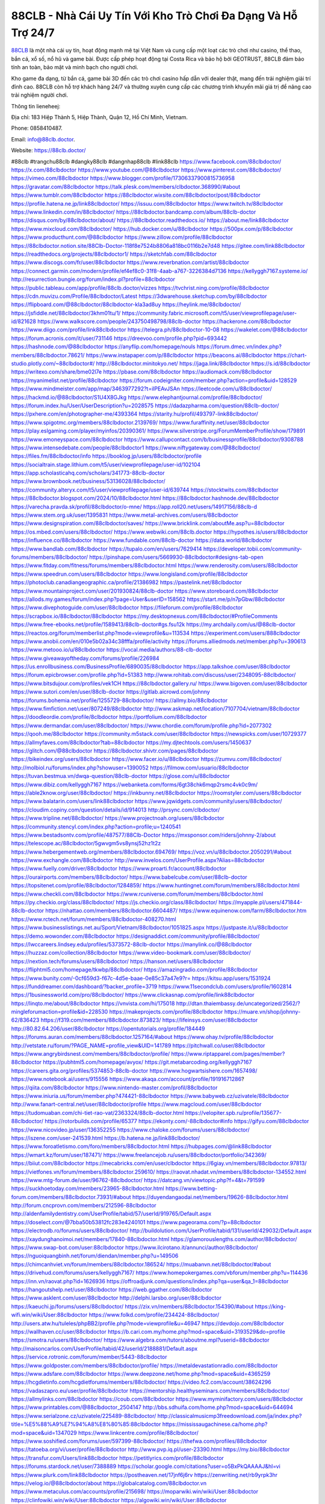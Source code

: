88CLB - Nhà Cái Uy Tín Với Kho Trò Chơi Đa Dạng Và Hỗ Trợ 24/7
===================================

`88CLB <https://88clb.doctor/>`_ là một nhà cái uy tín, hoạt động mạnh mẽ tại Việt Nam và cung cấp một loạt các trò chơi như casino, thể thao, bắn cá, xổ số, nổ hũ và game bài. Được cấp phép hoạt động tại Costa Rica và bảo hộ bởi GEOTRUST, 88CLB đảm bảo tính an toàn, bảo mật và minh bạch cho người chơi. 

Kho game đa dạng, từ bắn cá, game bài 3D đến các trò chơi casino hấp dẫn với dealer thật, mang đến trải nghiệm giải trí đỉnh cao. 88CLB còn hỗ trợ khách hàng 24/7 và thường xuyên cung cấp các chương trình khuyến mãi giá trị để nâng cao trải nghiệm người chơi.

Thông tin lieneheej: 

Địa chỉ: 183 Hiệp Thành 5, Hiệp Thành, Quận 12, Hồ Chí Minh, Vietnam. 

Phone: 0858410487. 

Email: info@88clb.doctor. 

Website: https://88clb.doctor/ 

#88clb #trangchu88clb #dangky88clb #dangnhap88clb #link88clb
https://www.facebook.com/88clbdoctor/
https://x.com/88clbdoctor
https://www.youtube.com/@88clbdoctor
https://www.pinterest.com/88clbdoctor/
https://vimeo.com/88clbdoctor
https://www.blogger.com/profile/17306337900815736958
https://gravatar.com/88clbdoctor
https://talk.plesk.com/members/clbdoctor.368990/#about
https://www.tumblr.com/88clbdoctor
https://88clbdoctor.wixsite.com/88clbdoctor/post/88clbdoctor
https://profile.hatena.ne.jp/link88clbdoctor/
https://issuu.com/88clbdoctor
https://www.twitch.tv/88clbdoctor
https://www.linkedin.com/in/88clbdoctor/
https://88clbdoctor.bandcamp.com/album/88clb-doctor
https://disqus.com/by/88clbdoctor/about/
https://88clbdoctor.readthedocs.io/
https://about.me/link88clbdoctor
https://www.mixcloud.com/88clbdoctor/
https://hub.docker.com/u/88clbdoctor
https://500px.com/p/88clbdoctor
https://www.producthunt.com/@88clbdoctor
https://www.zillow.com/profile/88clbdoctor
https://88clbdoctor.notion.site/88Clb-Doctor-118f8e7524b8806a818bc0116b2e7d48
https://gitee.com/link88clbdoctor
https://readthedocs.org/projects/88clbdoctor1/
https://sketchfab.com/88clbdoctor
https://www.discogs.com/fr/user/88clbdoctor
https://www.reverbnation.com/artist/88clbdoctor
https://connect.garmin.com/modern/profile/ef4ef8c0-31f8-4aab-a767-3226384d7136
https://kellyggh7167.systeme.io/
http://resurrection.bungie.org/forum/index.pl?profile=88clbdoctor
https://public.tableau.com/app/profile/88clb.doctor/vizzes
https://tvchrist.ning.com/profile/88clbdoctor
https://cdn.muvizu.com/Profile/88clbdoctor/Latest
https://3dwarehouse.sketchup.com/by/88clbdoctor
https://flipboard.com/@88clbdoctor/88clbdoctor-kla3ad8uy
https://heylink.me/88clbdoctor/
https://jsfiddle.net/88clbdoctor/3khm01tu/1/
https://community.fabric.microsoft.com/t5/user/viewprofilepage/user-id/821628
https://www.walkscore.com/people/243750498798/88clb-doctor
https://hackerone.com/88clbdoctor
https://www.diigo.com/profile/link88clbdoctor
https://telegra.ph/88clbdoctor-10-08
https://wakelet.com/@88clbdoctor
https://forum.acronis.com/it/user/731146
https://dreevoo.com/profile.php?pid=693442
https://hashnode.com/@88clbdoctor
https://anyflip.com/homepage/nouls
https://forum.dmec.vn/index.php?members/88clbdoctor.78621/
https://www.instapaper.com/p/88clbdoctor
https://beacons.ai/88clbdoctor
https://chart-studio.plotly.com/~88clbdoctor#/
http://88clbdoctor.minitokyo.net/
https://jaga.link/88clbdoctor
https://s.id/88clbdoctor
https://writexo.com/share/bme02l7e
https://pbase.com/88clbdoctor
https://audiomack.com/88clbdoctor
https://myanimelist.net/profile/88clbdoctor
https://forum.codeigniter.com/member.php?action=profile&uid=128529
https://www.mindmeister.com/app/map/3463977292?t=ilPEAvJSAn
https://leetcode.com/u/88clbdoctor/
https://hackmd.io/@88clbdoctor/S1U4X8GJkg
https://www.elephantjournal.com/profile/88clbdoctor/
https://forum.index.hu/User/UserDescription?u=2028575
https://dadazpharma.com/question/88clb-doctor/
https://pxhere.com/en/photographer-me/4393364
https://starity.hu/profil/493797-link88clbdoctor/
https://www.spigotmc.org/members/88clbdoctor.2139769/
https://www.furaffinity.net/user/88clbdoctor
https://play.eslgaming.com/player/myinfos/20390361/
https://www.silverstripe.org/ForumMemberProfile/show/179891
https://www.emoneyspace.com/88clbdoctor
https://www.callupcontact.com/b/businessprofile/88clbdoctor/9308788
https://www.intensedebate.com/people/88clbdoctor1
https://www.niftygateway.com/@88clbdoctor/
https://files.fm/88clbdoctor/info
https://booklog.jp/users/88clbdoctor/profile
https://socialtrain.stage.lithium.com/t5/user/viewprofilepage/user-id/102104
https://app.scholasticahq.com/scholars/341773-88clb-doctor
https://www.brownbook.net/business/53136028/88clbdoctor/
https://community.alteryx.com/t5/user/viewprofilepage/user-id/639744
https://stocktwits.com/88clbdoctor
https://88clbdoctor.blogspot.com/2024/10/88clbdoctor.html
https://88clbdoctor.hashnode.dev/88clbdoctor
https://varecha.pravda.sk/profil/88clbdoctor/o-mne/
https://app.roll20.net/users/14917156/88clb-d
https://www.stem.org.uk/user/1395831
https://www.metal-archives.com/users/88clbdoctor
https://www.designspiration.com/88clbdoctor/saves/
https://www.bricklink.com/aboutMe.asp?u=88clbdoctor
https://os.mbed.com/users/88clbdoctor/
https://www.webwiki.com/88clb.doctor
https://hypothes.is/users/88clbdoctor
https://influence.co/88clbdoctor
https://www.fundable.com/88clb-doctor
https://data.world/88clbdoctor
https://www.bandlab.com/88clbdoctor
https://tupalo.com/en/users/7629414
https://developer.tobii.com/community-forums/members/88clbdoctor/
https://pinshape.com/users/5669930-88clbdoctor#designs-tab-open
https://www.fitday.com/fitness/forums/members/88clbdoctor.html
https://www.renderosity.com/users/88clbdoctor
https://www.speedrun.com/users/88clbdoctor
https://www.longisland.com/profile/88clbdoctor
https://photoclub.canadiangeographic.ca/profile/21386982
https://pastelink.net/88clbdoctor
https://www.mountainproject.com/user/201930824/88clb-doctor
https://www.storeboard.com/88clbdoctor
https://allods.my.games/forum/index.php?page=User&userID=158562
https://start.me/p/n7pGbw/88clbdoctor
https://www.divephotoguide.com/user/88clbdoctor
https://fileforum.com/profile/88clbdoctor
https://scrapbox.io/88clbdoctor/88clbdoctor
https://my.desktopnexus.com/88clbdoctor/#ProfileComments
https://www.free-ebooks.net/profile/1589413/88clb-doctor#gs.fsu12k
https://my.archdaily.com/us/@88clb-doctor
https://reactos.org/forum/memberlist.php?mode=viewprofile&u=113534
https://experiment.com/users/888clbdoctor
https://www.anobii.com/en/010e5b02a34c38fffa/profile/activity
https://forums.alliedmods.net/member.php?u=390613
https://www.metooo.io/u/88clbdoctor
https://vocal.media/authors/88-clb-doctor
https://www.giveawayoftheday.com/forums/profile/226984
https://us.enrollbusiness.com/BusinessProfile/6890035/88clbdoctor
https://app.talkshoe.com/user/88clbdoctor
https://forum.epicbrowser.com/profile.php?id=51383
http://www.rohitab.com/discuss/user/2348095-88clbdoctor/
https://www.bitsdujour.com/profiles/vek1CH
https://88clbdoctor.gallery.ru/
https://www.bigoven.com/user/88clbdoctor
https://www.sutori.com/en/user/88clb-doctor
https://gitlab.aicrowd.com/johnny
https://forums.bohemia.net/profile/1255729-88clbdoctor/
https://allmy.bio/88clbdoctor
https://www.fimfiction.net/user/807249/88clbdoctor
http://www.askmap.net/location/7107704/vietnam/88clbdoctor
https://doodleordie.com/profile/8clbdoctor
https://portfolium.com/88clbdoctor
https://www.dermandar.com/user/88clbdoctor/
https://www.chordie.com/forum/profile.php?id=2077302
https://qooh.me/88clbdoctor
https://community.m5stack.com/user/88clbdoctor
https://newspicks.com/user/10729377
https://allmyfaves.com/88clbdoctor?tab=88clbdoctor
https://my.djtechtools.com/users/1450637
https://glitch.com/@88clbdoctor
https://88clbdoctor.shivtr.com/pages/88clbdoctor
https://bikeindex.org/users/88clbdoctor
https://www.facer.io/u/88clbdoctor
https://zumvu.com/88clbdoctor/
http://molbiol.ru/forums/index.php?showuser=1390052
https://filmow.com/usuario/88clbdoctor
https://tuvan.bestmua.vn/dwqa-question/88clb-doctor
https://glose.com/u/88clbdoctor
https://www.dibiz.com/kellyggh7167
https://webanketa.com/forms/6gt38chk6mqp2rsmc4vk0c9m/
https://able2know.org/user/88clbdoctor/
https://inkbunny.net/88clbdoctor
https://roomstyler.com/users/88clbdoctor
https://www.balatarin.com/users/link88clbdoctor
https://www.jqwidgets.com/community/users/88clbdoctor/
https://cloudim.copiny.com/question/details/id/914013
http://prsync.com/clbdoctor/
https://www.tripline.net/88clbdoctor/
https://www.projectnoah.org/users/88clbdoctor
https://community.stencyl.com/index.php?action=profile;u=1240541
https://www.bestadsontv.com/profile/487577/88Clb-Doctor
https://mxsponsor.com/riders/johnny-2/about
https://telescope.ac/88clbdoctor/5gwvgm5vs8ynsj52hz1t2z
https://www.hebergementweb.org/members/88clbdoctor.694769/
https://voz.vn/u/88clbdoctor.2050291/#about
https://www.exchangle.com/88clbdoctor
http://www.invelos.com/UserProfile.aspx?Alias=88clbdoctor
https://www.fuelly.com/driver/88clbdoctor
https://www.proarti.fr/account/88clbdoctor
https://ourairports.com/members/88clbdoctor/
https://www.babelcube.com/user/88clb-doctor
https://topsitenet.com/profile/88clbdoctor/1284859/
https://www.huntingnet.com/forum/members/88clbdoctor.html
https://www.checkli.com/88clbdoctor
https://www.rcuniverse.com/forum/members/88clbdoctor.html
https://py.checkio.org/class/88clbdoctor/
https://js.checkio.org/class/88clbdoctor/
https://myapple.pl/users/471844-88clb-doctor
https://nhattao.com/members/88clbdoctor.6604487/
https://www.equinenow.com/farm/88clbdoctor.htm
https://www.rctech.net/forum/members/88clbdoctor-408270.html
https://www.businesslistings.net.au/Sport/Vietnam/88clbdoctor/1051825.aspx
https://justpaste.it/u/88clbdoctor
https://demo.wowonder.com/88clbdoctor
https://designaddict.com/community/profile/88clbdoctor/
https://lwccareers.lindsey.edu/profiles/5373572-88clb-doctor
https://manylink.co/@88clbdoctor
https://huzzaz.com/collection/88clbdoctor
https://www.video-bookmark.com/user/88clbdoctor/
https://nextion.tech/forums/users/88clbdoctor/
https://hanson.net/users/88clbdoctor
https://fliphtml5.com/homepage/tkwbp/88clbdoctor/
https://amazingradio.com/profile/88clbdoctor
https://www.bunity.com/-0cf659d3-f67c-4d5e-baae-0e85c37a47e9?r=
https://kitsu.app/users/1531924
https://funddreamer.com/dashboard/?backer_profile=3719
https://www.11secondclub.com/users/profile/1602814
https://1businessworld.com/pro/88clbdoctor/
https://www.clickasnap.com/profile/link88clbdoctor
https://linqto.me/about/88clbdoctor
https://vnvista.com/hi/175018
http://dtan.thaiembassy.de/uncategorized/2562/?mingleforumaction=profile&id=228530
https://makeprojects.com/profile/88clbdoctor
https://muare.vn/shop/johnny-62/836423
https://f319.com/members/88clbdoctor.873823/
https://lifeinsys.com/user/88clbdoctor
http://80.82.64.206/user/88clbdoctor
https://opentutorials.org/profile/184449
https://forums.auran.com/members/88clbdoctor.1257164/#about
https://www.ohay.tv/profile/88clbdoctor
http://vetstate.ru/forum/?PAGE_NAME=profile_view&UID=141789
https://pitchwall.co/user/88clbdoctor
https://www.angrybirdsnest.com/members/88clbdoctor/profile/
https://www.riptapparel.com/pages/member?88clbdoctor
https://pubhtml5.com/homepage/avyox/
https://git.metabarcoding.org/kellyggh7167
https://careers.gita.org/profiles/5374853-88clb-doctor
https://www.hogwartsishere.com/1657498/
https://www.notebook.ai/users/915556
https://www.akaqa.com/account/profile/19191671286?
https://qiita.com/88clbdoctor
https://www.nintendo-master.com/profil/88clbdoctor
https://www.iniuria.us/forum/member.php?474421-88clbdoctor
https://www.babyweb.cz/uzivatele/88clbdoctor
http://www.fanart-central.net/user/88clbdoctor/profile
https://www.magcloud.com/user/88clbdoctor
https://tudomuaban.com/chi-tiet-rao-vat/2363324/88clb-doctor.html
https://velopiter.spb.ru/profile/135677-88clbdoctor/
https://rotorbuilds.com/profile/65377
https://ekonty.com/-88clbdoctor#info
https://gifyu.com/88clbdoctor
https://www.nicovideo.jp/user/136352255
https://www.chaloke.com/forums/users/88clbdoctor/
https://iszene.com/user-241539.html
https://b.hatena.ne.jp/link88clbdoctor/
https://www.foroatletismo.com/foro/members/88clbdoctor.html
https://hubpages.com/@link88clbdoctor
https://wmart.kz/forum/user/187471/
https://www.freelancejob.ru/users/88clbdoctor/portfolio/342369/
https://biiut.com/88clbdoctor
https://mecabricks.com/en/user/clbdoctor
https://6giay.vn/members/88clbdoctor.97813/
https://vietfones.vn/forum/members/88clbdoctor.259610/
https://raovat.nhadat.vn/members/88clbdoctor-134552.html
https://www.mtg-forum.de/user/96762-88clbdoctor/
https://datcang.vn/viewtopic.php?f=4&t=791599
https://suckhoetoday.com/members/23965-88clbdoctor.html
https://www.betting-forum.com/members/88clbdoctor.73931/#about
https://duyendangaodai.net/members/19626-88clbdoctor.html
http://forum.cncprovn.com/members/212596-88clbdoctor
http://aldenfamilydentistry.com/UserProfile/tabid/57/userId/919765/Default.aspx
https://doselect.com/@7bba50b53812fc283e4240101
https://www.pageorama.com/?p=88clbdoctor
https://electrodb.ro/forums/users/88clbdoctor/
http://buildolution.com/UserProfile/tabid/131/userId/429032/Default.aspx
https://xaydunghanoimoi.net/members/17840-88clbdoctor.html
https://glamorouslengths.com/author/88clbdoctor/
https://www.swap-bot.com/user:88clbdoctor
https://www.ilcirotano.it/annunci/author/88clbdoctor/
https://nguoiquangbinh.net/forum/diendan/member.php?u=149506
https://chimcanhviet.vn/forum/members/88clbdoctor.186524/
https://muabanvn.net/88clbdoctor/#about
https://drivehud.com/forums/users/kellyggh7167/
https://www.homepokergames.com/vbforum/member.php?u=114436
https://inn.vn/raovat.php?id=1626936
https://offroadjunk.com/questions/index.php?qa=user&qa_1=88clbdoctor
https://hangoutshelp.net/user/88clbdoctor
https://web.ggather.com/88clbdoctor
https://www.asklent.com/user/88clbdoctor
http://delphi.larsbo.org/user/88clbdoctor
https://kaeuchi.jp/forums/users/88clbdoctor/
https://zix.vn/members/88clbdoctor.154390/#about
https://king-wifi.win/wiki/User:88clbdoctor
https://www.folkd.com/profile/234424-88clbdoctor/
http://users.atw.hu/tuleles/phpBB2/profile.php?mode=viewprofile&u=46947
https://devdojo.com/88clbdoctor
https://wallhaven.cc/user/88clbdoctor
https://b.cari.com.my/home.php?mod=space&uid=3193529&do=profile
https://smotra.ru/users/88clbdoctor/
https://www.algebra.com/tutors/aboutme.mpl?userid=88clbdoctor
http://maisoncarlos.com/UserProfile/tabid/42/userId/2188881/Default.aspx
https://service.rotronic.com/forum/member/5443-88clbdoctor
https://www.goldposter.com/members/88clbdoctor/profile/
https://metaldevastationradio.com/88clbdoctor
https://www.adsfare.com/88clbdoctor
https://www.deepzone.net/home.php?mod=space&uid=4365259
https://hcgdietinfo.com/hcgdietforums/members/88clbdoctor/
https://video.fc2.com/account/38624296
https://vadaszapro.eu/user/profile/88clbdoctor
https://mentorship.healthyseminars.com/members/88clbdoctor/
https://allmylinks.com/88clbdoctor
https://coub.com/88clbdoctor
https://www.myminifactory.com/users/88clbdoctor
https://www.printables.com/@88clbdoctor_2504147
http://bbs.sdhuifa.com/home.php?mod=space&uid=644694
https://www.serialzone.cz/uzivatele/225489-88clbdoctor/
http://classicalmusicmp3freedownload.com/ja/index.php?title=%E5%88%A9%E7%94%A8%E8%80%85:88clbdoctor
https://mississaugachinese.ca/home.php?mod=space&uid=1347029
https://www.linkcentre.com/profile/88clbdoctor/
https://www.soshified.com/forums/user/597399-88clbdoctor/
https://thefwa.com/profiles/88clbdoctor
https://tatoeba.org/vi/user/profile/88clbdoctor
http://www.pvp.iq.pl/user-23390.html
https://my.bio/88clbdoctor
https://transfur.com/Users/link88clbdoctor
https://petitlyrics.com/profile/88clbdoctor
https://forums.stardock.net/user/7388889
https://scholar.google.com/citations?user=o5BxPkQAAAAJ&hl=vi
https://www.plurk.com/link88clbdoctor
https://postheaven.net/17jnf6j6rv
https://zenwriting.net/rb9yrpk3hr
https://velog.io/@88clbdoctor/about
https://globalcatalog.com/88clbdoctor.vn
https://www.metaculus.com/accounts/profile/215698/
https://moparwiki.win/wiki/User:88clbdoctor
https://clinfowiki.win/wiki/User:88clbdoctor
https://algowiki.win/wiki/User:88clbdoctor
https://timeoftheworld.date/wiki/User:88clbdoctor
https://humanlove.stream/wiki/User:88clbdoctor
https://digitaltibetan.win/wiki/User:88clbdoctor
https://funsilo.date/wiki/User:88clbdoctor
https://fkwiki.win/wiki/User:88clbdoctor
https://theflatearth.win/wiki/User:88clbdoctor
https://sovren.media/p/832508/d57f9c437fb0319bd0233e4ddb936d6d
https://www.vid419.com/home.php?mod=space&uid=3394215
https://bysee3.com/home.php?mod=space&uid=4843756
https://www.okaywan.com/home.php?mod=space&uid=553120
https://www.yanyiku.cn/home.php?mod=space&uid=4522781
https://forum.oceandatalab.com/user-8262.html
https://www.pixiv.net/en/users/110315210
https://shapshare.com/88clbdoctor
http://onlineboxing.net/jforum/user/profile/317541.page
https://golbis.com/user/88clbdoctor/
https://eternagame.org/players/414009
http://memmai.com/index.php?members/88clbdoctor.15205/#about
https://diendannhansu.com/members/88clbdoctor.76132/#about
https://www.canadavisa.com/canada-immigration-discussion-board/members/88clbdoctor.1234182/
https://www.fitundgesund.at/profil/88clbdoctor
https://fileforums.com/member.php?u=275916
https://meetup.furryfederation.com/events/c919213a-51fb-4a5c-a4d5-61f169e0b09f
https://forum.enscape3d.com/wcf/index.php?user/95900-88clbdoctor/#about
https://webmuaban.vn/raovat.php?id=1711292
https://findaspring.org/members/88clbdoctor/
https://ingmac.ru/forum/?PAGE_NAME=profile_view&UID=58217&option=photo&value=hide
http://l-avt.ru/support/dialog/?PAGE_NAME=profile_view&UID=78712&backurl=%2Fsupport%2Fdialog%2F%3FPAGE_NAME%3Dprofile_view%26UID%3D64353
https://www.imagekind.com/MemberProfile.aspx?MID=c7007181-44c5-44c6-a9df-dfb9993a96f9
https://chothai24h.com/members/16673-88clbdoctor.html
https://storyweaver.org.in/en/users/1005676
https://club.doctissimo.fr/88clbdoctor/
https://urlscan.io/result/eb647d84-4417-4cde-aab9-637dfc34e05c/
https://motion-gallery.net/users/653410
https://linkmix.co/27042864
https://potofu.me/88clbdoctor
https://www.opendesktop.org/u/88clbdoctor
https://www.pling.com/u/88clbdoctor/
https://www.mycast.io/profiles/295882/username/88clbdoctor
https://www.sythe.org/members/88clbdoctor.1800568/
https://www.penmai.com/community/members/88clbdoctor.415628/#about
https://dongnairaovat.com/members/88clbdoctor.23086.html
https://hiqy.in/88clbdoctor
https://kemono.im/88clbdoctor/
https://etextpad.com/2nlq5univh
https://web.trustexchange.com/company.php?q=88clb.doctor
https://imgcredit.xyz/88clbdoctor
https://www.claimajob.com/profiles/5376245-88clb-doctor
https://violet.vn/user/show/id/14973307
https://pandoraopen.ru/author/88clbdoctor/
http://www.innetads.com/view/item-3003690-88clbdoctor.html
http://www.getjob.us/usa-jobs-view/job-posting-901520-88clbdoctor.html
http://www.canetads.com/view/item-3961993-88clbdoctor.html
https://minecraftcommand.science/profile/88clbdoctor
https://wiki.natlife.ru/index.php/%D0%A3%D1%87%D0%B0%D1%81%D1%82%D0%BD%D0%B8%D0%BA:88clbdoctor
https://wiki.gta-zona.ru/index.php/%D0%A3%D1%87%D0%B0%D1%81%D1%82%D0%BD%D0%B8%D0%BA:88clbdoctor
https://wiki.prochipovan.ru/index.php/%D0%A3%D1%87%D0%B0%D1%81%D1%82%D0%BD%D0%B8%D0%BA:88clbdoctor
https://www.itchyforum.com/en/member.php?307033-88clbdoctor
https://expathealthseoul.com/profile/88clb-doctor/
https://makersplace.com/kellyggh7167/about
https://www.multichain.com/qa/user/88clbdoctor
http://www.worldchampmambo.com/UserProfile/tabid/42/userId/399804/Default.aspx
https://www.apelondts.org/Activity-Feed/My-Profile/UserId/37822
https://advpr.net/88clbdoctor
https://pytania.radnik.pl/uzytkownik/88clbdoctor
https://mlx.su/paste/view/6ae1182e
https://hackmd.okfn.de/s/rybqae711g
https://personaljournal.ca/88clbdoctor/
http://techou.jp/index.php?88clbdoctor
https://www.gamblingtherapy.org/forum/users/88clbdoctor/
https://linktaigo88.lighthouseapp.com/users/1954078
http://www.aunetads.com/view/item-2497712-88clbdoctor.html
https://bit.ly/m/88clbdoctor
http://genina.com/user/profile/4462043.page
https://golden-forum.com/memberlist.php?mode=viewprofile&u=150661
http://wiki.diamonds-crew.net/index.php?title=Benutzer:88clbdoctor
https://www.adsoftheworld.com/users/5df77a91-3d20-4d6c-a5c8-d2b3459bf088
https://malt-orden.info/userinfo.php?uid=381622
https://filesharingtalk.com/members/602918-88clbdoctor
https://belgaumonline.com/profile/88clbdoctor/
https://chodaumoi247.com/members/88clbdoctor.12801/#about
https://wefunder.com/88clbdoctor
https://www.nulled.to/user/6241176-88clbdoctor
https://forums.worldwarriors.net/profile/88clbdoctor
https://nhadatdothi.net.vn/members/88clbdoctor.28691/
https://schoolido.lu/user/88clbdoctor/
https://dev.muvizu.com/Profile/88clbdoctor/Latest
https://www.familie.pl/profil/88clbdoctor
https://www.inflearn.com/users/1483595/@88clbdoctor
https://conecta.bio/88clbdoctor
https://qna.habr.com/user/88clbdoctor
https://www.naucmese.cz/88clb-doctor?_fid=z6ya
http://psicolinguistica.letras.ufmg.br/wiki/index.php/Usu%C3%A1rio:88clbdoctor
https://faceparty.com/88clbdoctor
https://wiki.sports-5.ch/index.php?title=Utilisateur:88clbdoctor
https://boersen.oeh-salzburg.at/author/88clbdoctor/
http://uno-en-ligne.com/profile.php?user=378024
https://kowabana.jp/users/129881
https://klotzlube.ru/forum/user/281183/
https://www.bandsworksconcerts.info/index.php?88clbdoctor
https://ask.mallaky.com/?qa=user/88clbdoctor
https://www.faneo.es/users/88clbdoctor/
https://cadillacsociety.com/users/88clbdoctor/
https://timdaily.vn/members/88clbdoctor.90242/#about
https://www.xen-factory.com/index.php?members/88clbdoctor.56600/#about
https://www.cake.me/me/88clb-doctor
https://git.project-hobbit.eu/kellyggh7167
https://bandori.party/user/222493/88clbdoctor/
https://www.vnbadminton.com/members/88clbdoctor.54160/
https://forums.hostsearch.com/member.php?269551-88clbdoctor
https://hackaday.io/88clbdoctor
https://mnogootvetov.ru/index.php?qa=user&qa_1=88clbdoctor
https://herpesztitkaink.hu/forums/users/88clbdoctor/
https://xnforo.ir/members/88clbdoctor.58025/#about
https://www.adslgr.com/forum/members/211834-88clbdoctor
https://slatestarcodex.com/author/88clbdoctor/
http://pantery.mazowiecka.zhp.pl/profile.php?lookup=24500
https://www.forums.maxperformanceinc.com/forums/member.php?u=201402
https://www.sakaseru.jp/mina/user/profile/203626
https://land-book.com/88clbdoctor
https://illust.daysneo.com/illustrator/88clbdoctor/
https://www.stylevore.com/user/link88clbdoctor
https://www.fdb.cz/clen/207402-88clbdoctor.html
https://forum.html.it/forum/member.php?userid=464387
https://advego.com/profile/88clbdoctor/
https://acomics.ru/-88clbdoctor
https://www.astrobin.com/users/88clbdoctor/
https://modworkshop.net/user/88clbdoctor
https://stackshare.io/companies/88clbdoctor
https://fitinline.com/profile/88clbdoctor/
https://seomotionz.com/member.php?action=profile&uid=39880
https://tooter.in/88clbdoctor
https://www.canadavideocompanies.ca/forums/users/88clbdoctor/
https://spiderum.com/nguoi-dung/88clbdoctor
https://postgresconf.org/users/88clb-doctor
https://pixabay.com/users/46419610/
https://memes.tw/user/335096
https://medibang.com/author/26762155/
https://stepik.org/users/980696238/profile
https://www.freewebmarks.com/user/rpglhqYApVrw
https://redpah.com/profile/413647/88clbdoctor
https://permacultureglobal.org/users/74611-88clb-doctor
https://buonacausa.org/user/88clb-doctor
https://bootstrapbay.com/user/88clbdoctor
https://www.rwaq.org/users/kellyggh7167-20241009101811
https://secondstreet.ru/profile/88clbdoctor/
https://www.planet-casio.com/Fr/compte/voir_profil.php?membre=88clbdoctor
https://forums.wolflair.com/members/88clbdoctor.118398/#about
https://www.zeldaspeedruns.com/profiles/88clbdoctor
https://savelist.co/profile/users/88clbdoctor
https://phatwalletforums.com/user/88clbdoctor
https://community.wongcw.com/88clbdoctor
http://www.pueblosecreto.com/net/profile/view_profile.aspx?MemberId=1376651
https://www.hoaxbuster.com/redacteur/88clbdoctor
https://code.antopie.org/88clbdoctor
https://www.growkudos.com/profile/88clb_doctor
https://app.geniusu.com/users/2532014
https://backloggery.com/88clbdoctor
https://www.halaltrip.com/user/profile/171408/88clbdoctor/
https://abp.io/community/members/88clbdoctor
https://fora.babinet.cz/profile.php?id=68990
https://useum.org/myuseum/88clbdoctor
https://library.zortrax.com/members/88clb-doctor/
https://www.deafvideo.tv/vlogger/88clbdoctor?o=mv
https://divisionmidway.org/jobs/author/88clbdoctor/
http://phpbt.online.fr/profile.php?mode=view&uid=25599
https://www.rak-fortbildungsinstitut.de/community/profile/88clbdoctor/
https://allmynursejobs.com/author/88clbdoctor/
https://www.montessorijobsuk.co.uk/author/88clbdoctor/
http://88clbdoctor.geoblog.pl/
https://moodle3.appi.pt/user/profile.php?id=144354
https://www.udrpsearch.com/user/88clbdoctor
https://www.vojta.com.pl/index.php/Forum/U%C5%BCytkownik/88clbdoctor/
https://autismuk.com/autism-forum/users/88clbdoctor/
http://jobboard.piasd.org/author/88clbdoctor/
https://www.jumpinsport.com/users/88clbdoctor
https://www.themplsegotist.com/members/88clbdoctor/
https://jobs.lajobsportal.org/profiles/5379262-88clb-doctor
https://bulkwp.com/support-forums/users/88clbdoctor/
https://forum.gekko.wizb.it/user-25759.html
https://www.heavyironjobs.com/profiles/5379558-88clb-doctor
https://www.timessquarereporter.com/profile/88clbdoctor
http://rias.ivanovo.ru/cgi-bin/mwf/user_info.pl?uid=33686
http://ww.metanotes.com/user/88clbdoctor
https://lessonsofourland.org/users/kellyggh7167gmail-com/
https://bbcovenant.guildlaunch.com/users/blog/6572299/?mode=view&gid=97523
https://lkc.hp.com/member/88clbdoctor
https://www.ozbargain.com.au/user/522192
https://akniga.org/profile/88clbdoctor/
https://civitai.com/user/88clbdoctor
https://www.ricettario-bimby.it/users/88clbdoctor/377648
https://www.webwiki.de/88clb.doctor
https://securityheaders.com/?q=https%3A%2F%2F88clb.doctor%2F&followRedirects=on
https://phuket.mol.go.th/forums/users/88clbdoctor
https://stylowi.pl/59652690
https://3dtoday.ru/blogs/88clbdoctor
https://www.dotafire.com/profile/88clbdoctor-131544?profilepage
https://www.kenpoguy.com/phasickombatives/profile.php?id=2259249
https://forums.huntedcow.com/index.php?showuser=122982
https://golosknig.com/profile/88clbdoctor/
https://gitconnected.com/88clbdoctor
https://www.buzzsprout.com/2101801/episodes/15875708-88clb-doctor
https://podcastaddict.com/episode/https%3A%2F%2Fwww.buzzsprout.com%2F2101801%2Fepisodes%2F15875708-88clb-doctor.mp3&podcastId=4475093
https://hardanreidlinglbeu.wixsite.com/elinor-salcedo/podcast/episode/7f6868f8/88clbdoctor
https://www.podfriend.com/podcast/elinor-salcedo/episode/Buzzsprout-15875708/
https://curiocaster.com/podcast/pi6385247/28852384570
https://www.podchaser.com/podcasts/elinor-salcedo-5339040/episodes/88clbdoctor-226063118
https://fountain.fm/episode/xPDdPyYq9c8C9OxTnjBh
https://castbox.fm/episode/88clb.doctor-id5445226-id742314338
https://plus.rtl.de/podcast/elinor-salcedo-wy64ydd31evk2/88clbdoctor-2x3fcg6fzasiv
https://www.podparadise.com/Podcast/1688863333/Listen/1728234000/0
https://podbay.fm/p/elinor-salcedo/e/1728208800
https://www.ivoox.com/en/88clb-doctor-audios-mp3_rf_134536891_1.html
https://www.listennotes.com/podcasts/elinor-salcedo/88clbdoctor-lv5xCourfIk/
https://goodpods.com/podcasts/elinor-salcedo-257466/88clbdoctor-75683067
https://www.iheart.com/podcast/269-elinor-salcedo-115585662/episode/88clbdoctor-224183372/
https://open.spotify.com/episode/1NMSzrU7WLSEwVRTj66MLg?si=lakEXtaISga_KH2XUhJ8NA
https://player.fm/series/elinor-salcedo/ep-88clbdoctor
https://podtail.com/podcast/corey-alonzo/88clb-doctor/
https://podcastindex.org/podcast/6385247?episode=28852384570
https://www.steno.fm/show/77680b6e-8b07-53ae-bcab-9310652b155c/episode/QnV6enNwcm91dC0xNTg3NTcwOA==
https://podverse.fm/fr/episode/Ne28rccUM
https://app.podcastguru.io/podcast/elinor-salcedo-1688863333/episode/88clb-doctor-c32f3fe2250a27e76c0b68d0059629dd
https://podcasts-francais.fr/podcast/corey-alonzo/88clb-doctor
https://irepod.com/podcast/corey-alonzo/88clb-doctor
https://australian-podcasts.com/podcast/corey-alonzo/88clb-doctor
https://toppodcasts.be/podcast/corey-alonzo/88clb-doctor
https://canadian-podcasts.com/podcast/corey-alonzo/88clb-doctor
https://uk-podcasts.co.uk/podcast/corey-alonzo/88clb-doctor
https://deutschepodcasts.de/podcast/corey-alonzo/88clb-doctor
https://nederlandse-podcasts.nl/podcast/corey-alonzo/88clb-doctor
https://american-podcasts.com/podcast/corey-alonzo/88clb-doctor
https://norske-podcaster.com/podcast/corey-alonzo/88clb-doctor
https://danske-podcasts.dk/podcast/corey-alonzo/88clb-doctor
https://italia-podcast.it/podcast/corey-alonzo/88clb-doctor
https://podmailer.com/podcast/corey-alonzo/88clb-doctor
https://podcast-espana.es/podcast/corey-alonzo/88clb-doctor
https://suomalaiset-podcastit.fi/podcast/corey-alonzo/88clb-doctor
https://indian-podcasts.com/podcast/corey-alonzo/88clb-doctor
https://poddar.se/podcast/corey-alonzo/88clb-doctor
https://nzpod.co.nz/podcast/corey-alonzo/88clb-doctor
https://pod.pe/podcast/corey-alonzo/88clb-doctor
https://podcast-chile.com/podcast/corey-alonzo/88clb-doctor
https://podcast-colombia.co/podcast/corey-alonzo/88clb-doctor
https://podcasts-brasileiros.com/podcast/corey-alonzo/88clb-doctor
https://podcast-mexico.mx/podcast/corey-alonzo/88clb-doctor
https://music.amazon.com/podcasts/ef0d1b1b-8afc-4d07-b178-4207746410b2/episodes/5ecc47ce-f3d1-41b8-ac69-bad0c0f2e13c/elinor-salcedo-88clb-doctor
https://music.amazon.co.jp/podcasts/ef0d1b1b-8afc-4d07-b178-4207746410b2/episodes/5ecc47ce-f3d1-41b8-ac69-bad0c0f2e13c/elinor-salcedo-88clb-doctor
https://music.amazon.de/podcasts/ef0d1b1b-8afc-4d07-b178-4207746410b2/episodes/5ecc47ce-f3d1-41b8-ac69-bad0c0f2e13c/elinor-salcedo-88clb-doctor
https://music.amazon.co.uk/podcasts/ef0d1b1b-8afc-4d07-b178-4207746410b2/episodes/5ecc47ce-f3d1-41b8-ac69-bad0c0f2e13c/elinor-salcedo-88clb-doctor
https://music.amazon.fr/podcasts/ef0d1b1b-8afc-4d07-b178-4207746410b2/episodes/5ecc47ce-f3d1-41b8-ac69-bad0c0f2e13c/elinor-salcedo-88clb-doctor
https://music.amazon.ca/podcasts/ef0d1b1b-8afc-4d07-b178-4207746410b2/episodes/5ecc47ce-f3d1-41b8-ac69-bad0c0f2e13c/elinor-salcedo-88clb-doctor
https://music.amazon.in/podcasts/ef0d1b1b-8afc-4d07-b178-4207746410b2/episodes/5ecc47ce-f3d1-41b8-ac69-bad0c0f2e13c/elinor-salcedo-88clb-doctor
https://music.amazon.it/podcasts/ef0d1b1b-8afc-4d07-b178-4207746410b2/episodes/5ecc47ce-f3d1-41b8-ac69-bad0c0f2e13c/elinor-salcedo-88clb-doctor
https://music.amazon.es/podcasts/ef0d1b1b-8afc-4d07-b178-4207746410b2/episodes/5ecc47ce-f3d1-41b8-ac69-bad0c0f2e13c/elinor-salcedo-88clb-doctor
https://music.amazon.com.br/podcasts/ef0d1b1b-8afc-4d07-b178-4207746410b2/episodes/5ecc47ce-f3d1-41b8-ac69-bad0c0f2e13c/elinor-salcedo-88clb-doctor
https://music.amazon.com.au/podcasts/ef0d1b1b-8afc-4d07-b178-4207746410b2/episodes/5ecc47ce-f3d1-41b8-ac69-bad0c0f2e13c/elinor-salcedo-88clb-doctor
https://podcasts.apple.com/us/podcast/88clb-doctor/id1688863333?i=1000671947993
https://podcasts.apple.com/bh/podcast/88clb-doctor/id1688863333?i=1000671947993
https://podcasts.apple.com/bw/podcast/88clb-doctor/id1688863333?i=1000671947993
https://podcasts.apple.com/cm/podcast/88clb-doctor/id1688863333?i=1000671947993
https://podcasts.apple.com/ci/podcast/88clb-doctor/id1688863333?i=1000671947993
https://podcasts.apple.com/eg/podcast/88clb-doctor/id1688863333?i=1000671947993
https://podcasts.apple.com/gw/podcast/88clb-doctor/id1688863333?i=1000671947993
https://podcasts.apple.com/in/podcast/88clb-doctor/id1688863333?i=1000671947993
https://podcasts.apple.com/il/podcast/88clb-doctor/id1688863333?i=1000671947993
https://podcasts.apple.com/jo/podcast/88clb-doctor/id1688863333?i=1000671947993
https://podcasts.apple.com/ke/podcast/88clb-doctor/id1688863333?i=1000671947993
https://podcasts.apple.com/kw/podcast/88clb-doctor/id1688863333?i=1000671947993
https://podcasts.apple.com/mg/podcast/88clb-doctor/id1688863333?i=1000671947993
https://podcasts.apple.com/ml/podcast/88clb-doctor/id1688863333?i=1000671947993
https://podcasts.apple.com/ma/podcast/88clb-doctor/id1688863333?i=1000671947993
https://podcasts.apple.com/mu/podcast/88clb-doctor/id1688863333?i=1000671947993
https://podcasts.apple.com/mz/podcast/88clb-doctor/id1688863333?i=1000671947993
https://podcasts.apple.com/ne/podcast/88clb-doctor/id1688863333?i=1000671947993
https://podcasts.apple.com/ng/podcast/88clb-doctor/id1688863333?i=1000671947993
https://podcasts.apple.com/om/podcast/88clb-doctor/id1688863333?i=1000671947993
https://podcasts.apple.com/qa/podcast/88clb-doctor/id1688863333?i=1000671947993
https://podcasts.apple.com/sa/podcast/88clb-doctor/id1688863333?i=1000671947993
https://podcasts.apple.com/sn/podcast/88clb-doctor/id1688863333?i=1000671947993
https://podcasts.apple.com/za/podcast/88clb-doctor/id1688863333?i=1000671947993
https://podcasts.apple.com/tn/podcast/88clb-doctor/id1688863333?i=1000671947993
https://podcasts.apple.com/ug/podcast/88clb-doctor/id1688863333?i=1000671947993
https://podcasts.apple.com/ae/podcast/88clb-doctor/id1688863333?i=1000671947993
https://podcasts.apple.com/au/podcast/88clb-doctor/id1688863333?i=1000671947993
https://podcasts.apple.com/hk/podcast/88clb-doctor/id1688863333?i=1000671947993
https://podcasts.apple.com/id/podcast/88clb-doctor/id1688863333?i=1000671947993
https://podcasts.apple.com/jp/podcast/88clb-doctor/id1688863333?i=1000671947993
https://podcasts.apple.com/kr/podcast/88clb-doctor/id1688863333?i=1000671947993
https://podcasts.apple.com/mo/podcast/88clb-doctor/id1688863333?i=1000671947993
https://podcasts.apple.com/my/podcast/88clb-doctor/id1688863333?i=1000671947993
https://podcasts.apple.com/nz/podcast/88clb-doctor/id1688863333?i=1000671947993
https://podcasts.apple.com/ph/podcast/88clb-doctor/id1688863333?i=1000671947993
https://podcasts.apple.com/sg/podcast/88clb-doctor/id1688863333?i=1000671947993
https://podcasts.apple.com/tw/podcast/88clb-doctor/id1688863333?i=1000671947993
https://podcasts.apple.com/th/podcast/88clb-doctor/id1688863333?i=1000671947993
https://podcasts.apple.com/vn/podcast/88clb-doctor/id1688863333?i=1000671947993
https://podcasts.apple.com/am/podcast/88clb-doctor/id1688863333?i=1000671947993
https://podcasts.apple.com/az/podcast/88clb-doctor/id1688863333?i=1000671947993
https://podcasts.apple.com/bg/podcast/88clb-doctor/id1688863333?i=1000671947993
https://podcasts.apple.com/cz/podcast/88clb-doctor/id1688863333?i=1000671947993
https://podcasts.apple.com/dk/podcast/88clb-doctor/id1688863333?i=1000671947993
https://podcasts.apple.com/de/podcast/88clb-doctor/id1688863333?i=1000671947993
https://podcasts.apple.com/ee/podcast/88clb-doctor/id1688863333?i=1000671947993
https://podcasts.apple.com/es/podcast/88clb-doctor/id1688863333?i=1000671947993
https://podcasts.apple.com/fr/podcast/88clb-doctor/id1688863333?i=1000671947993
https://podcasts.apple.com/ge/podcast/88clb-doctor/id1688863333?i=1000671947993
https://podcasts.apple.com/gr/podcast/88clb-doctor/id1688863333?i=1000671947993
https://podcasts.apple.com/hr/podcast/88clb-doctor/id1688863333?i=1000671947993
https://podcasts.apple.com/ie/podcast/88clb-doctor/id1688863333?i=1000671947993
https://podcasts.apple.com/it/podcast/88clb-doctor/id1688863333?i=1000671947993
https://podcasts.apple.com/kz/podcast/88clb-doctor/id1688863333?i=1000671947993
https://podcasts.apple.com/kg/podcast/88clb-doctor/id1688863333?i=1000671947993
https://podcasts.apple.com/lv/podcast/88clb-doctor/id1688863333?i=1000671947993
https://podcasts.apple.com/lt/podcast/88clb-doctor/id1688863333?i=1000671947993
https://podcasts.apple.com/lu/podcast/88clb-doctor/id1688863333?i=1000671947993
https://podcasts.apple.com/hu/podcast/88clb-doctor/id1688863333?i=1000671947993
https://podcasts.apple.com/mt/podcast/88clb-doctor/id1688863333?i=1000671947993
https://podcasts.apple.com/md/podcast/88clb-doctor/id1688863333?i=1000671947993
https://podcasts.apple.com/me/podcast/88clb-doctor/id1688863333?i=1000671947993
https://podcasts.apple.com/nl/podcast/88clb-doctor/id1688863333?i=1000671947993
https://podcasts.apple.com/mk/podcast/88clb-doctor/id1688863333?i=1000671947993
https://podcasts.apple.com/no/podcast/88clb-doctor/id1688863333?i=1000671947993
https://podcasts.apple.com/at/podcast/88clb-doctor/id1688863333?i=1000671947993
https://podcasts.apple.com/pl/podcast/88clb-doctor/id1688863333?i=1000671947993
https://podcasts.apple.com/pt/podcast/88clb-doctor/id1688863333?i=1000671947993
https://podcasts.apple.com/ro/podcast/88clb-doctor/id1688863333?i=1000671947993
https://podcasts.apple.com/ru/podcast/88clb-doctor/id1688863333?i=1000671947993
https://podcasts.apple.com/sk/podcast/88clb-doctor/id1688863333?i=1000671947993
https://podcasts.apple.com/si/podcast/88clb-doctor/id1688863333?i=1000671947993
https://podcasts.apple.com/fi/podcast/88clb-doctor/id1688863333?i=1000671947993
https://podcasts.apple.com/se/podcast/88clb-doctor/id1688863333?i=1000671947993
https://podcasts.apple.com/tj/podcast/88clb-doctor/id1688863333?i=1000671947993
https://podcasts.apple.com/tr/podcast/88clb-doctor/id1688863333?i=1000671947993
https://podcasts.apple.com/tm/podcast/88clb-doctor/id1688863333?i=1000671947993
https://podcasts.apple.com/ua/podcast/88clb-doctor/id1688863333?i=1000671947993
https://podcasts.apple.com/la/podcast/88clb-doctor/id1688863333?i=1000671947993
https://podcasts.apple.com/br/podcast/88clb-doctor/id1688863333?i=1000671947993
https://podcasts.apple.com/cl/podcast/88clb-doctor/id1688863333?i=1000671947993
https://podcasts.apple.com/co/podcast/88clb-doctor/id1688863333?i=1000671947993
https://podcasts.apple.com/mx/podcast/88clb-doctor/id1688863333?i=1000671947993
https://podcasts.apple.com/ca/podcast/88clb-doctor/id1688863333?i=1000671947993
https://podcasts.apple.com/podcast/88clb-doctor/id1688863333?i=1000671947993
https://chromewebstore.google.com/detail/curved-branches/femcjfdapngngffbdlojkpkofkjdccpa
https://chromewebstore.google.com/detail/curved-branches/femcjfdapngngffbdlojkpkofkjdccpa?hl=vi
https://chromewebstore.google.com/detail/curved-branches/femcjfdapngngffbdlojkpkofkjdccpa?hl=ar
https://chromewebstore.google.com/detail/curved-branches/femcjfdapngngffbdlojkpkofkjdccpa?hl=bg
https://chromewebstore.google.com/detail/curved-branches/femcjfdapngngffbdlojkpkofkjdccpa?hl=bn
https://chromewebstore.google.com/detail/curved-branches/femcjfdapngngffbdlojkpkofkjdccpa?hl=ca
https://chromewebstore.google.com/detail/curved-branches/femcjfdapngngffbdlojkpkofkjdccpa?hl=cs
https://chromewebstore.google.com/detail/curved-branches/femcjfdapngngffbdlojkpkofkjdccpa?hl=da
https://chromewebstore.google.com/detail/curved-branches/femcjfdapngngffbdlojkpkofkjdccpa?hl=de
https://chromewebstore.google.com/detail/curved-branches/femcjfdapngngffbdlojkpkofkjdccpa?hl=el
https://chromewebstore.google.com/detail/curved-branches/femcjfdapngngffbdlojkpkofkjdccpa?hl=fa
https://chromewebstore.google.com/detail/curved-branches/femcjfdapngngffbdlojkpkofkjdccpa?hl=fr
https://chromewebstore.google.com/detail/curved-branches/femcjfdapngngffbdlojkpkofkjdccpa?hl=he
https://chromewebstore.google.com/detail/curved-branches/femcjfdapngngffbdlojkpkofkjdccpa?hl=hi
https://chromewebstore.google.com/detail/curved-branches/femcjfdapngngffbdlojkpkofkjdccpa?hl=hr
https://chromewebstore.google.com/detail/curved-branches/femcjfdapngngffbdlojkpkofkjdccpa?hl=id
https://chromewebstore.google.com/detail/curved-branches/femcjfdapngngffbdlojkpkofkjdccpa?hl=it
https://chromewebstore.google.com/detail/curved-branches/femcjfdapngngffbdlojkpkofkjdccpa?hl=ja
https://chromewebstore.google.com/detail/curved-branches/femcjfdapngngffbdlojkpkofkjdccpa?hl=lv
https://chromewebstore.google.com/detail/curved-branches/femcjfdapngngffbdlojkpkofkjdccpa?hl=ms
https://chromewebstore.google.com/detail/curved-branches/femcjfdapngngffbdlojkpkofkjdccpa?hl=no
https://chromewebstore.google.com/detail/curved-branches/femcjfdapngngffbdlojkpkofkjdccpa?hl=pl
https://chromewebstore.google.com/detail/curved-branches/femcjfdapngngffbdlojkpkofkjdccpa?hl=pt
https://chromewebstore.google.com/detail/curved-branches/femcjfdapngngffbdlojkpkofkjdccpa?hl=pt_PT
https://chromewebstore.google.com/detail/curved-branches/femcjfdapngngffbdlojkpkofkjdccpa?hl=ro
https://chromewebstore.google.com/detail/curved-branches/femcjfdapngngffbdlojkpkofkjdccpa?hl=te
https://chromewebstore.google.com/detail/curved-branches/femcjfdapngngffbdlojkpkofkjdccpa?hl=th
https://chromewebstore.google.com/detail/curved-branches/femcjfdapngngffbdlojkpkofkjdccpa?hl=tr
https://chromewebstore.google.com/detail/curved-branches/femcjfdapngngffbdlojkpkofkjdccpa?hl=uk
https://chromewebstore.google.com/detail/curved-branches/femcjfdapngngffbdlojkpkofkjdccpa?hl=zh
https://chromewebstore.google.com/detail/curved-branches/femcjfdapngngffbdlojkpkofkjdccpa?hl=zh_HK
https://chromewebstore.google.com/detail/curved-branches/femcjfdapngngffbdlojkpkofkjdccpa?hl=fil
https://chromewebstore.google.com/detail/curved-branches/femcjfdapngngffbdlojkpkofkjdccpa?hl=mr
https://chromewebstore.google.com/detail/curved-branches/femcjfdapngngffbdlojkpkofkjdccpa?hl=sv
https://chromewebstore.google.com/detail/curved-branches/femcjfdapngngffbdlojkpkofkjdccpa?hl=sk
https://chromewebstore.google.com/detail/curved-branches/femcjfdapngngffbdlojkpkofkjdccpa?hl=sl
https://chromewebstore.google.com/detail/curved-branches/femcjfdapngngffbdlojkpkofkjdccpa?hl=sr
https://chromewebstore.google.com/detail/curved-branches/femcjfdapngngffbdlojkpkofkjdccpa?hl=ta
https://chromewebstore.google.com/detail/curved-branches/femcjfdapngngffbdlojkpkofkjdccpa?hl=hu
https://chromewebstore.google.com/detail/curved-branches/femcjfdapngngffbdlojkpkofkjdccpa?hl=zh-CN
https://chromewebstore.google.com/detail/curved-branches/femcjfdapngngffbdlojkpkofkjdccpa?hl=am
https://chromewebstore.google.com/detail/curved-branches/femcjfdapngngffbdlojkpkofkjdccpa?hl=es_US
https://chromewebstore.google.com/detail/curved-branches/femcjfdapngngffbdlojkpkofkjdccpa?hl=nl
https://chromewebstore.google.com/detail/curved-branches/femcjfdapngngffbdlojkpkofkjdccpa?hl=sw
https://chromewebstore.google.com/detail/curved-branches/femcjfdapngngffbdlojkpkofkjdccpa?hl=af
https://chromewebstore.google.com/detail/curved-branches/femcjfdapngngffbdlojkpkofkjdccpa?hl=fi
https://chromewebstore.google.com/detail/curved-branches/femcjfdapngngffbdlojkpkofkjdccpa?hl=zh_TW
https://chromewebstore.google.com/detail/curved-branches/femcjfdapngngffbdlojkpkofkjdccpa?hl=es-419
https://chromewebstore.google.com/detail/curved-branches/femcjfdapngngffbdlojkpkofkjdccpa?hl=ln
https://chromewebstore.google.com/detail/curved-branches/femcjfdapngngffbdlojkpkofkjdccpa?hl=mn
https://chromewebstore.google.com/detail/curved-branches/femcjfdapngngffbdlojkpkofkjdccpa?hl=be
https://chromewebstore.google.com/detail/curved-branches/femcjfdapngngffbdlojkpkofkjdccpa?hl=pt-PT
https://chromewebstore.google.com/detail/curved-branches/femcjfdapngngffbdlojkpkofkjdccpa?hl=gl
https://chromewebstore.google.com/detail/curved-branches/femcjfdapngngffbdlojkpkofkjdccpa?hl=gu
https://chromewebstore.google.com/detail/curved-branches/femcjfdapngngffbdlojkpkofkjdccpa?hl=ko
https://chromewebstore.google.com/detail/curved-branches/femcjfdapngngffbdlojkpkofkjdccpa?hl=iw
https://chromewebstore.google.com/detail/curved-branches/femcjfdapngngffbdlojkpkofkjdccpa?hl=es
https://chromewebstore.google.com/detail/curved-branches/femcjfdapngngffbdlojkpkofkjdccpa?hl=et
https://chromewebstore.google.com/detail/curved-branches/femcjfdapngngffbdlojkpkofkjdccpa?hl=lt
https://chromewebstore.google.com/detail/curved-branches/femcjfdapngngffbdlojkpkofkjdccpa?hl=ml
https://chromewebstore.google.com/detail/curved-branches/femcjfdapngngffbdlojkpkofkjdccpa?hl=gsw
https://chromewebstore.google.com/detail/curved-branches/femcjfdapngngffbdlojkpkofkjdccpa?hl=pt-BR
https://chromewebstore.google.com/detail/curved-branches/femcjfdapngngffbdlojkpkofkjdccpa?hl=de_AT
https://chromewebstore.google.com/detail/curved-branches/femcjfdapngngffbdlojkpkofkjdccpa?hl=fr_CA
https://chromewebstore.google.com/detail/curved-branches/femcjfdapngngffbdlojkpkofkjdccpa?hl=ru
https://chromewebstore.google.com/detail/curved-branches/femcjfdapngngffbdlojkpkofkjdccpa?hl=sr_Latn
https://chromewebstore.google.com/detail/curved-branches/femcjfdapngngffbdlojkpkofkjdccpa?hl=es_PY
https://chromewebstore.google.com/detail/curved-branches/femcjfdapngngffbdlojkpkofkjdccpa?hl=kk
https://chromewebstore.google.com/detail/curved-branches/femcjfdapngngffbdlojkpkofkjdccpa?hl=zh-TW
https://chromewebstore.google.com/detail/curved-branches/femcjfdapngngffbdlojkpkofkjdccpa?hl=ky
https://chromewebstore.google.com/detail/curved-branches/femcjfdapngngffbdlojkpkofkjdccpa?hl=fr_CH
https://chromewebstore.google.com/detail/curved-branches/femcjfdapngngffbdlojkpkofkjdccpa?hl=es_DO
https://chromewebstore.google.com/detail/curved-branches/femcjfdapngngffbdlojkpkofkjdccpa?hl=uz
https://chromewebstore.google.com/detail/curved-branches/femcjfdapngngffbdlojkpkofkjdccpa?hl=es_AR
https://chromewebstore.google.com/detail/curved-branches/femcjfdapngngffbdlojkpkofkjdccpa?hl=eu
https://chromewebstore.google.com/detail/curved-branches/femcjfdapngngffbdlojkpkofkjdccpa?hl=az
https://chromewebstore.google.com/detail/curved-branches/femcjfdapngngffbdlojkpkofkjdccpa?hl=ka
https://chromewebstore.google.com/detail/curved-branches/femcjfdapngngffbdlojkpkofkjdccpa?hl=en-GB
https://chromewebstore.google.com/detail/curved-branches/femcjfdapngngffbdlojkpkofkjdccpa?hl=en-US
https://chromewebstore.google.com/detail/curved-branches/femcjfdapngngffbdlojkpkofkjdccpa?gl=EG
https://chromewebstore.google.com/detail/curved-branches/femcjfdapngngffbdlojkpkofkjdccpa?hl=km
https://chromewebstore.google.com/detail/curved-branches/femcjfdapngngffbdlojkpkofkjdccpa?hl=my
https://chromewebstore.google.com/detail/curved-branches/femcjfdapngngffbdlojkpkofkjdccpa?gl=AE
https://chromewebstore.google.com/detail/curved-branches/femcjfdapngngffbdlojkpkofkjdccpa?gl=ZA
https://mcc.imtrac.in/web/88clbdoctor/home/-/blogs/88clb-nha-cai-uy-tin-voi-kho-tro-choi-da-dang-va-ho-tro-24-7
https://mapman.gabipd.org/web/anastassia/home/-/message_boards/message/595513
https://caxman.boc-group.eu/web/88clbdoctor/home/-/blogs/88clb-nha-cai-uy-tin-voi-kho-tro-choi-da-dang-va-ho-tro-24-7
http://www.lemmth.gr/web/88clbdoctor/home/-/blogs/88clb-nha-cai-uy-tin-voi-kho-tro-choi-da-dang-va-ho-tro-24-7
https://www.tliu.co.za/web/88clbdoctor/home/-/blogs/88clb-nha-cai-uy-tin-voi-kho-tro-choi-da-dang-va-ho-tro-24-7
http://pras.ambiente.gob.ec/en/web/88clbdoctor/home/-/blogs/88clb-nha-cai-uy-tin-voi-kho-tro-choi-da-dang-va-ho-tro-24-7
https://www.ideage.es/portal/web/88clbdoctor/home/-/blogs/88clb-nha-cai-uy-tin-voi-kho-tro-choi-da-dang-va-ho-tro-24-7
https://88clbdoctor.onlc.fr/
https://88clbdoctor.onlc.be/
https://88clbdoctor.notepin.co/
https://88clbdoctor.blogspot.com/2024/10/88clb-nha-cai-uy-tin-voi-kho-tro-choi.html
https://88clbdoctor.localinfo.jp/posts/55539950
https://88clbdoctor.themedia.jp/posts/55539949
https://88clbdoctor.theblog.me/posts/55539948
https://88clbdoctor.storeinfo.jp/posts/55539947
https://88clbdoctor.shopinfo.jp/posts/55539946
https://88clbdoctor.therestaurant.jp/posts/55539945
https://88clbdoctor.amebaownd.com/posts/55539943
https://sites.google.com/view/88clbdoctor/home
https://band.us/band/96435794
https://glose.com/u/88clbdoctor
https://www.quora.com/profile/Johnny-8179
https://5ebd5fe6733352fd8deff39ebe.doorkeeper.jp/
https://rant.li/link88clbdoctor/88clb-nha-cai-uy-tin-voi-kho-tro-choi-da-dang-va-ho-tro-24-7
https://postheaven.net/cobadk4e1f
https://telegra.ph/88CLB---Nha-Cai-Uy-Tin-Voi-Kho-Tro-Choi-Da-Dang-Va-Ho-Tro-247-10-09
https://personaljournal.ca/88clbdoctor/88clb-nha-cai-uy-tin-voi-kho-tro-choi-da-dang-va-ho-tro-24-7
https://telescope.ac/88clbdoctor/52aycezt61prpdgkayr2hv
https://hackmd.okfn.de/s/rkOYJ-Nyke
https://justpaste.it/d60ki
